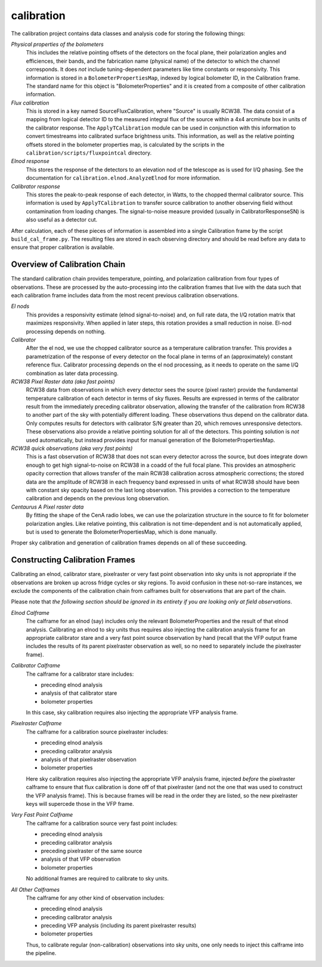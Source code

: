 -----------
calibration
-----------

The calibration project contains data classes and analysis code for storing the following things:

*Physical properties of the bolometers*
	This includes the relative pointing offsets of the detectors on the focal plane, their polarization angles and efficiences, their bands, and the fabrication name (physical name) of the detector to which the channel corresponds. It does *not* include tuning-dependent parameters like time constants or responsivity. This information is stored in a ``BolometerPropertiesMap``, indexed by logical bolometer ID, in the Calibration frame. The standard name for this object is "BolometerProperties" and it is created from a composite of other calibration information.

*Flux calibration*
	This is stored in a key named SourceFluxCalibration, where "Source" is usually RCW38. The data consist of a mapping from logical detector ID to the measured integral flux of the source within a 4x4 arcminute box in units of the calibrator response. The ``ApplyTCalibration`` module can be used in conjunction with this information to convert timestreams into calibrated surface brightness units. This information, as well as the relative pointing offsets stored in the bolometer properties map, is calculated by the scripts in the ``calibration/scripts/fluxpointcal`` directory.

*Elnod response*
	This stores the response of the detectors to an elevation nod of the telescope as is used for I/Q phasing. See the documentation for ``calibration.elnod.AnalyzeElnod`` for more information.

*Calibrator response*
	This stores the peak-to-peak response of each detector, in Watts, to the chopped thermal calibrator source. This information is used by ``ApplyTCalibration`` to transfer source calibration to another observing field without contamination from loading changes. The signal-to-noise measure provided (usually in CalibratorResponseSN) is also useful as a detector cut.

After calculation, each of these pieces of information is assembled into a single Calibration frame by the script ``build_cal_frame.py``. The resulting files are stored in each observing directory and should be read before any data to ensure that proper calibration is available.

Overview of Calibration Chain
=============================

The standard calibration chain provides temperature, pointing, and polarization calibration from four types of observations. These are processed by the auto-processing into the calibration frames that live with the data such that each calibration frame includes data from the most recent previous calibration observations.

*El nods*
	This provides a responsivity estimate (elnod signal-to-noise) and, on full rate data, the I/Q rotation matrix that maximizes responsivity. When applied in later steps, this rotation provides a small reduction in noise. El-nod processing depends on nothing.

*Calibrator*
	After the el nod, we use the chopped calibrator source as a temperature calibration transfer. This provides a parametrization of the response of every detector on the focal plane in terms of an (approximately) constant reference flux. Calibrator processing depends on the el nod processing, as it needs to operate on the same I/Q combination as later data processing.

*RCW38 Pixel Raster data (aka fast points)*
	RCW38 data from observations in which every detector sees the source (pixel raster) provide the fundamental temperature calibration of each detector in terms of sky fluxes. Results are expressed in terms of the calibrator result from the immediately preceding calibrator observation, allowing the transfer of the calibration from RCW38 to another part of the sky with potentially different loading. These observations thus depend on the calibrator data. Only computes results for detectors with calibrator S/N greater than 20, which removes unresponsive detectors.
	These observations also provide a relative pointing solution for all of the detectors. This pointing solution is *not* used automatically, but instead provides input for manual generation of the BolometerPropertiesMap.

*RCW38 quick observations (aka very fast points)*
	This is a fast observation of RCW38 that does not scan every detector across the source, but does integrate down enough to get high signal-to-noise on RCW38 in a coadd of the full focal plane. This provides an atmospheric opacity correction that allows transfer of the main RCW38 calibration across atmospheric corrections; the stored data are the amplitude of RCW38 in each frequency band expressed in units of what RCW38 should have been with constant sky opacity based on the last long observation. This provides a correction to the temperature calibration and depends on the previous long observation.

*Centaurus A Pixel raster data*
	By fitting the shape of the CenA radio lobes, we can use the polarization structure in the source to fit for bolometer polarization angles. Like relative pointing, this calibration is not time-dependent and is not automatically applied, but is used to generate the BolometerPropertiesMap, which is done manually.

Proper sky calibration and generation of calibration frames depends on all of these succeeding.

Constructing Calibration Frames
===============================

Calibrating an elnod, calibrator stare, pixelraster or very fast point
observation into sky units is not appropriate if the observations are broken up
across fridge cycles or sky regions.  To avoid confusion in these not-so-rare
instances, we exclude the components of the calibration chain from calframes
built for observations that are part of the chain.

Please note that *the following section should be ignored in its entirety if you are looking only at field observations*.

*Elnod Calframe*
    The calframe for an elnod (say) includes only the relevant BolometerProperties
    and the result of that elnod analysis.  Calibrating an elnod to sky units thus
    requires also injecting the calibration analysis frame for an appropriate
    calibrator stare and a very fast point source observation by hand (recall that
    the VFP output frame includes the results of its parent pixelraster observation
    as well, so no need to separately include the pixelraster frame).

*Calibrator Calframe*
    The calframe for a calibrator stare includes:

    * preceding elnod analysis
    * analysis of that calibrator stare
    * bolometer properties

    In this case, sky calibration requires also injecting the appropriate VFP
    analysis frame.

*Pixelraster Calframe*
    The calframe for a calibration source pixelraster includes:

    * preceding elnod analysis
    * preceding calibrator analysis
    * analysis of that pixelraster observation
    * bolometer properties

    Here sky calibration requires also injecting the appropriate VFP analysis frame,
    injected *before* the pixelraster calframe to ensure that flux calibration is
    done off of that pixelraster (and not the one that was used to construct the VFP
    analysis frame).  This is because frames will be read in the order they are
    listed, so the new pixelraster keys will supercede those in the VFP frame.

*Very Fast Point Calframe*
    The calframe for a calibration source very fast point includes:

    * preceding elnod analysis
    * preceding calibrator analysis
    * preceding pixelraster of the same source
    * analysis of that VFP observation
    * bolometer properties

    No additional frames are required to calibrate to sky units.

*All Other Calframes*
    The calframe for any other kind of observation includes:

    * preceding elnod analysis
    * preceding calibrator analysis
    * preceding VFP analysis (including its parent pixelraster results)
    * bolometer properties

    Thus, to calibrate regular (non-calibration) observations into sky units,
    one only needs to inject this calframe into the pipeline.

